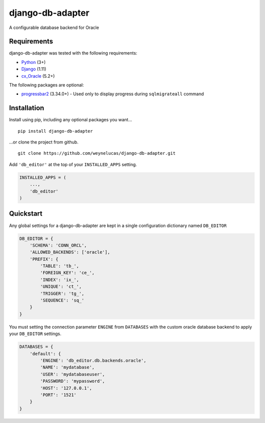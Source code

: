 django-db-adapter
================

A configurable database backend for Oracle

Requirements
------------

django-db-adapter was tested with the following requirements:

-  `Python`_ (3+)
-  `Django`_ (1.11)
-  `cx_Oracle`_ (5.2+)

The following packages are optional: 

- `progressbar2`_ (3.34.0+) - Used only to display progress during ``sqlmigrateall`` command

Installation
------------

Install using pip, including any optional packages you want…

::

    pip install django-db-adapter

…or clone the project from github.

::

    git clone https://github.com/weynelucas/django-db-adapter.git

Add ``'db_editor'`` at the top of your ``INSTALLED_APPS`` setting.

.. code:: python

    INSTALLED_APPS = (
        ...,
        'db_editor'
    )

Quickstart
----------

Any global settings for a django-db-adapter are kept in a single
configuration dictionary named ``DB_EDITOR``

.. code:: python

    DB_EDITOR = {
        'SCHEMA': 'CONN_ORCL',
        'ALLOWED_BACKENDS': ['oracle'],
        'PREFIX': {
            'TABLE': 'tb_',
            'FOREIGN_KEY': 'ce_',
            'INDEX': 'ix_',
            'UNIQUE': 'ct_',
            'TRIGGER': 'tg_',
            'SEQUENCE': 'sq_'
        }
    }

You must setting the connection parameter ``ENGINE`` from ``DATABASES``
with the custom oracle database backend to apply your ``DB_EDITOR``
settings.

.. code:: python

    DATABASES = {
        'default': {
            'ENGINE': 'db_editor.db.backends.oracle',
            'NAME': 'mydatabase',
            'USER': 'mydatabaseuser',
            'PASSWORD': 'mypassword',
            'HOST': '127.0.0.1',
            'PORT': '1521'
        }
    }

.. _Python: https://www.python.org/
.. _Django: https://docs.djangoproject.com/
.. _cx_Oracle: http://cx-oracle.readthedocs.io/en/latest/
.. _progressbar2: https://pypi.python.org/pypi/progressbar2